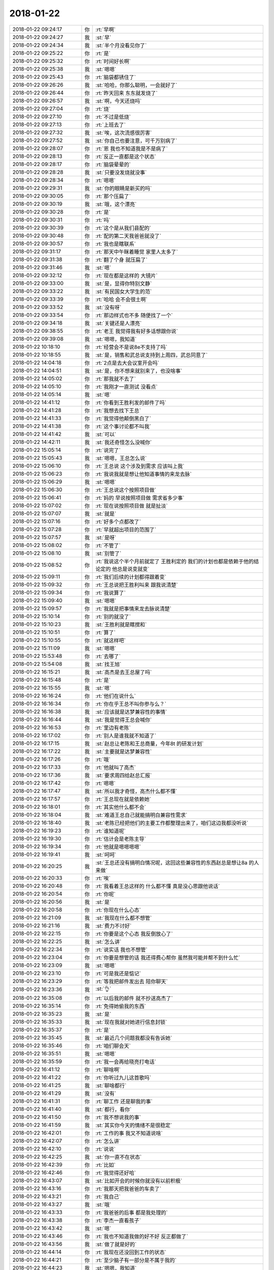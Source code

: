 2018-01-22
-------------

.. list-table::
   :widths: 25, 1, 60

   * - 2018-01-22 09:24:17
     - 你
     - :rt:`早啊`
   * - 2018-01-22 09:24:27
     - 我
     - :st:`早`
   * - 2018-01-22 09:24:34
     - 我
     - :st:`半个月没看见你了`
   * - 2018-01-22 09:25:22
     - 你
     - :rt:`是`
   * - 2018-01-22 09:25:32
     - 你
     - :rt:`时间好长啊`
   * - 2018-01-22 09:25:38
     - 我
     - :st:`嗯嗯`
   * - 2018-01-22 09:25:43
     - 你
     - :rt:`脑袋都锈住了`
   * - 2018-01-22 09:26:26
     - 我
     - :st:`哈哈，你那么聪明，一会就好了`
   * - 2018-01-22 09:26:44
     - 你
     - :rt:`昨天回来 东东就发烧了`
   * - 2018-01-22 09:26:57
     - 我
     - :st:`啊，今天还烧吗`
   * - 2018-01-22 09:27:04
     - 你
     - :rt:`烧`
   * - 2018-01-22 09:27:10
     - 你
     - :rt:`不过是低烧`
   * - 2018-01-22 09:27:13
     - 你
     - :rt:`上班去了`
   * - 2018-01-22 09:27:32
     - 我
     - :st:`唉，这次流感很厉害`
   * - 2018-01-22 09:27:52
     - 我
     - :st:`你自己也要注意，可千万别病了`
   * - 2018-01-22 09:28:07
     - 你
     - :rt:`恩 我也不知道我是不是病了`
   * - 2018-01-22 09:28:13
     - 你
     - :rt:`反正一直都是这个状态`
   * - 2018-01-22 09:28:17
     - 你
     - :rt:`脑袋晕晕的`
   * - 2018-01-22 09:28:28
     - 我
     - :st:`只要没发烧就没事`
   * - 2018-01-22 09:28:34
     - 你
     - :rt:`嗯嗯`
   * - 2018-01-22 09:29:31
     - 我
     - :st:`你的眼睛是新买的吗`
   * - 2018-01-22 09:30:05
     - 你
     - :rt:`那个压扁了`
   * - 2018-01-22 09:30:19
     - 我
     - :st:`哦，这个漂亮`
   * - 2018-01-22 09:30:28
     - 你
     - :rt:`是`
   * - 2018-01-22 09:30:31
     - 你
     - :rt:`吗`
   * - 2018-01-22 09:30:39
     - 你
     - :rt:`这个是从我们县配的`
   * - 2018-01-22 09:30:48
     - 你
     - :rt:`配的第二天我爸爸就没了`
   * - 2018-01-22 09:30:57
     - 你
     - :rt:`我也是瞎联系`
   * - 2018-01-22 09:31:17
     - 你
     - :rt:`那天中午眯着睡觉 家里人太多了`
   * - 2018-01-22 09:31:38
     - 你
     - :rt:`翻了个身 就压扁了`
   * - 2018-01-22 09:31:46
     - 我
     - :st:`嗯`
   * - 2018-01-22 09:32:12
     - 你
     - :rt:`现在都是这样的 大镜片`
   * - 2018-01-22 09:33:00
     - 我
     - :st:`是，显得你特别文静`
   * - 2018-01-22 09:33:22
     - 我
     - :st:`有民国女大学生的范`
   * - 2018-01-22 09:33:39
     - 你
     - :rt:`哈哈 会不会很土啊`
   * - 2018-01-22 09:33:52
     - 我
     - :st:`没有呀`
   * - 2018-01-22 09:33:54
     - 你
     - :rt:`那边样式也不多 随便找了一个`
   * - 2018-01-22 09:34:18
     - 我
     - :st:`关键还是人漂亮`
   * - 2018-01-22 09:38:55
     - 你
     - :rt:`老王 我觉得我有好多话想跟你说`
   * - 2018-01-22 09:39:08
     - 我
     - :st:`嗯嗯，我知道`
   * - 2018-01-22 10:18:10
     - 你
     - :rt:`经营会不是说8e不支持了吗`
   * - 2018-01-22 10:18:55
     - 我
     - :st:`是，销售和武总说支持到上周四，武总同意了`
   * - 2018-01-22 14:04:18
     - 你
     - :rt:`2点是去大会议室开会吗`
   * - 2018-01-22 14:04:51
     - 我
     - :st:`是，你不想来就别来了，也没啥事`
   * - 2018-01-22 14:05:02
     - 你
     - :rt:`那我就不去了`
   * - 2018-01-22 14:05:10
     - 你
     - :rt:`我刚才一直测试 没看点`
   * - 2018-01-22 14:05:14
     - 我
     - :st:`嗯`
   * - 2018-01-22 14:41:12
     - 你
     - :rt:`你看到王胜利发的邮件了吗`
   * - 2018-01-22 14:41:28
     - 你
     - :rt:`我想去找下王总`
   * - 2018-01-22 14:41:33
     - 你
     - :rt:`我觉得他颠倒黑白了`
   * - 2018-01-22 14:41:38
     - 你
     - :rt:`这个事讨论都不叫我`
   * - 2018-01-22 14:41:42
     - 我
     - :st:`可以`
   * - 2018-01-22 14:42:11
     - 我
     - :st:`我还奇怪怎么没喊你`
   * - 2018-01-22 15:05:14
     - 你
     - :rt:`说完了`
   * - 2018-01-22 15:05:43
     - 我
     - :st:`嗯嗯，王总怎么说`
   * - 2018-01-22 15:06:10
     - 你
     - :rt:`王总说 这个涉及到需求 应该叫上我`
   * - 2018-01-22 15:06:23
     - 你
     - :rt:`我说我就是想让他知道事情的来龙去脉`
   * - 2018-01-22 15:06:29
     - 我
     - :st:`嗯嗯`
   * - 2018-01-22 15:06:30
     - 你
     - :rt:`王总说这个按照项目做`
   * - 2018-01-22 15:06:41
     - 你
     - :rt:`妈的 早说按照项目做 需求省多少事`
   * - 2018-01-22 15:07:02
     - 你
     - :rt:`现在说按照项目做 就是扯淡`
   * - 2018-01-22 15:07:07
     - 我
     - :st:`就是`
   * - 2018-01-22 15:07:16
     - 你
     - :rt:`好多个点都改了`
   * - 2018-01-22 15:07:28
     - 你
     - :rt:`早就超出项目的范围了`
   * - 2018-01-22 15:07:57
     - 我
     - :st:`是呀`
   * - 2018-01-22 15:08:02
     - 你
     - :rt:`不管了`
   * - 2018-01-22 15:08:10
     - 我
     - :st:`别管了`
   * - 2018-01-22 15:08:52
     - 你
     - :rt:`我说这个半个月前就定了 王胜利定的  我们的计划也都是依赖于他的结论定的  他总是说变就变`
   * - 2018-01-22 15:09:11
     - 你
     - :rt:`我们后续的计划都得跟着变`
   * - 2018-01-22 15:09:32
     - 你
     - :rt:`王总说把王胜利叫来 跟我说清楚`
   * - 2018-01-22 15:09:34
     - 你
     - :rt:`我说算了`
   * - 2018-01-22 15:09:40
     - 我
     - :st:`嗯嗯`
   * - 2018-01-22 15:09:57
     - 你
     - :rt:`我就是把事情来龙去脉说清楚`
   * - 2018-01-22 15:10:14
     - 你
     - :rt:`别的就没了`
   * - 2018-01-22 15:10:23
     - 我
     - :st:`王胜利就是瞎搅和`
   * - 2018-01-22 15:10:51
     - 你
     - :rt:`算了`
   * - 2018-01-22 15:10:55
     - 你
     - :rt:`就这样吧`
   * - 2018-01-22 15:11:09
     - 我
     - :st:`嗯嗯`
   * - 2018-01-22 15:53:48
     - 你
     - :rt:`去哪了`
   * - 2018-01-22 15:54:08
     - 我
     - :st:`找王旭`
   * - 2018-01-22 16:15:21
     - 我
     - :st:`高杰是去王总屋了吗`
   * - 2018-01-22 16:15:48
     - 你
     - :rt:`是`
   * - 2018-01-22 16:15:55
     - 我
     - :st:`嗯`
   * - 2018-01-22 16:16:24
     - 你
     - :rt:`他们在说什么`
   * - 2018-01-22 16:16:34
     - 你
     - :rt:`你在乎王总不叫你参与么？`
   * - 2018-01-22 16:16:38
     - 我
     - :st:`应该就是达梦兼容性的事情`
   * - 2018-01-22 16:16:44
     - 我
     - :st:`我是觉得王总会喊你`
   * - 2018-01-22 16:16:53
     - 你
     - :rt:`里边有老陈`
   * - 2018-01-22 16:17:02
     - 你
     - :rt:`别人是谁我就不知道了`
   * - 2018-01-22 16:17:15
     - 我
     - :st:`赵总让老陈和王总商量，今年8t 的研发计划`
   * - 2018-01-22 16:17:22
     - 我
     - :st:`主要就是达梦兼容性`
   * - 2018-01-22 16:17:26
     - 你
     - :rt:`哦`
   * - 2018-01-22 16:17:33
     - 你
     - :rt:`他就叫了高杰`
   * - 2018-01-22 16:17:36
     - 我
     - :st:`要求周四给赵总汇报`
   * - 2018-01-22 16:17:42
     - 你
     - :rt:`嗯嗯`
   * - 2018-01-22 16:17:47
     - 我
     - :st:`所以我才奇怪，高杰什么都不懂`
   * - 2018-01-22 16:17:57
     - 你
     - :rt:`王总现在就是依赖她`
   * - 2018-01-22 16:18:01
     - 你
     - :rt:`其实他什么都不会`
   * - 2018-01-22 16:18:04
     - 我
     - :st:`难道王总自己就能搞明白兼容性需求`
   * - 2018-01-22 16:18:40
     - 我
     - :st:`老陈已经把他们的主要工作都整理出来了，咱们这边我都没听说`
   * - 2018-01-22 16:19:23
     - 你
     - :rt:`谁知道呢`
   * - 2018-01-22 16:19:30
     - 你
     - :rt:`估计会是老陈主导`
   * - 2018-01-22 16:19:34
     - 你
     - :rt:`他就是嗯嗯嗯嗯`
   * - 2018-01-22 16:19:41
     - 我
     - :st:`呵呵`
   * - 2018-01-22 16:20:25
     - 我
     - :st:`王总还没有搞明白情况呢，这回这些兼容性的东西赵总是想让8a 的人来做`
   * - 2018-01-22 16:20:33
     - 你
     - :rt:`唉`
   * - 2018-01-22 16:20:48
     - 你
     - :rt:`我看着王总这样的 什么都不懂 真是没心思跟他说话`
   * - 2018-01-22 16:20:54
     - 你
     - :rt:`你呢`
   * - 2018-01-22 16:20:56
     - 我
     - :st:`是`
   * - 2018-01-22 16:20:58
     - 你
     - :rt:`你现在什么心态`
   * - 2018-01-22 16:21:09
     - 我
     - :st:`我现在什么都不想管`
   * - 2018-01-22 16:21:16
     - 我
     - :st:`费力不讨好`
   * - 2018-01-22 16:22:15
     - 你
     - :rt:`你要是这个心态 我反倒放心了`
   * - 2018-01-22 16:22:25
     - 我
     - :st:`怎么讲`
   * - 2018-01-22 16:22:34
     - 你
     - :rt:`说实话 我也不想管`
   * - 2018-01-22 16:23:04
     - 你
     - :rt:`你要是想管的话 我还得费心帮你 虽然我可能并帮不到什么忙`
   * - 2018-01-22 16:23:09
     - 我
     - :st:`嗯嗯`
   * - 2018-01-22 16:23:10
     - 你
     - :rt:`可是我还是惦记`
   * - 2018-01-22 16:23:29
     - 你
     - :rt:`等我把邮件发出去 陪你聊天`
   * - 2018-01-22 16:23:36
     - 我
     - :st:`👌`
   * - 2018-01-22 16:35:08
     - 你
     - :rt:`以后我的邮件 就不抄送高杰了`
   * - 2018-01-22 16:35:14
     - 你
     - :rt:`免得她偷我的东西`
   * - 2018-01-22 16:35:23
     - 我
     - :st:`是`
   * - 2018-01-22 16:35:33
     - 我
     - :st:`现在我就对她进行信息封锁`
   * - 2018-01-22 16:35:37
     - 你
     - :rt:`是`
   * - 2018-01-22 16:35:45
     - 我
     - :st:`最近几个问题我都没有告诉她`
   * - 2018-01-22 16:35:46
     - 你
     - :rt:`咱们聊会天`
   * - 2018-01-22 16:35:51
     - 我
     - :st:`嗯嗯`
   * - 2018-01-22 16:35:59
     - 你
     - :rt:`我一会再给晓亮打电话`
   * - 2018-01-22 16:41:12
     - 你
     - :rt:`聊啥啊`
   * - 2018-01-22 16:41:22
     - 你
     - :rt:`你听过九儿这首歌吗`
   * - 2018-01-22 16:41:25
     - 我
     - :st:`聊啥都行`
   * - 2018-01-22 16:41:29
     - 我
     - :st:`没有`
   * - 2018-01-22 16:41:31
     - 你
     - :rt:`聊工作 还是聊我的事`
   * - 2018-01-22 16:41:40
     - 我
     - :st:`都行，看你`
   * - 2018-01-22 16:41:50
     - 你
     - :rt:`我不想说我的事`
   * - 2018-01-22 16:41:59
     - 我
     - :st:`其实你今天的情绪不是很稳定`
   * - 2018-01-22 16:42:01
     - 你
     - :rt:`工作的事 我又不知道说啥`
   * - 2018-01-22 16:42:07
     - 你
     - :rt:`怎么讲`
   * - 2018-01-22 16:42:10
     - 你
     - :rt:`说说`
   * - 2018-01-22 16:42:25
     - 我
     - :st:`你一直不在状态`
   * - 2018-01-22 16:42:39
     - 你
     - :rt:`比如`
   * - 2018-01-22 16:42:46
     - 你
     - :rt:`我觉得还好哈`
   * - 2018-01-22 16:43:07
     - 我
     - :st:`比如开会的时候你就没有以前积极`
   * - 2018-01-22 16:43:16
     - 你
     - :rt:`我那天把我爸爸的车卖了`
   * - 2018-01-22 16:43:21
     - 你
     - :rt:`我自己`
   * - 2018-01-22 16:43:27
     - 我
     - :st:`哦`
   * - 2018-01-22 16:43:33
     - 你
     - :rt:`我爸爸的后事 都是我处理的`
   * - 2018-01-22 16:43:38
     - 你
     - :rt:`李杰一直看孩子`
   * - 2018-01-22 16:43:42
     - 我
     - :st:`嗯`
   * - 2018-01-22 16:43:46
     - 你
     - :rt:`我也不知道我做的好不好 反正都做了`
   * - 2018-01-22 16:43:56
     - 我
     - :st:`做了就是好的`
   * - 2018-01-22 16:44:14
     - 你
     - :rt:`我现在还没回到工作的状态`
   * - 2018-01-22 16:44:21
     - 你
     - :rt:`至少脑子有一部分是不属于我的`
   * - 2018-01-22 16:44:23
     - 我
     - :st:`嗯嗯，我知道`
   * - 2018-01-22 16:44:27
     - 你
     - :rt:`总是想起很多事`
   * - 2018-01-22 16:44:33
     - 你
     - :rt:`不过我不哭了`
   * - 2018-01-22 16:44:36
     - 我
     - :st:`正常，需要一些时间`
   * - 2018-01-22 16:44:39
     - 你
     - :rt:`总算是好的`
   * - 2018-01-22 16:45:14
     - 你
     - :rt:`我觉得家里让我喘不上气来 想回天津`
   * - 2018-01-22 16:45:28
     - 你
     - :rt:`回了天津 面对工作还是觉得喘不上气`
   * - 2018-01-22 16:45:33
     - 我
     - :st:`嗯嗯`
   * - 2018-01-22 16:45:41
     - 你
     - :rt:`我想找个地方  自己待着`
   * - 2018-01-22 16:45:55
     - 你
     - :rt:`可是我自己待着又害怕`
   * - 2018-01-22 16:45:56
     - 我
     - :st:`亲，你知道自己为啥这样吗`
   * - 2018-01-22 16:46:07
     - 你
     - :rt:`但是天津比我家还好点`
   * - 2018-01-22 16:46:10
     - 你
     - :rt:`为啥`
   * - 2018-01-22 16:46:12
     - 你
     - :rt:`你说说`
   * - 2018-01-22 16:46:15
     - 我
     - :st:`恐惧`
   * - 2018-01-22 16:46:44
     - 我
     - :st:`面对恐惧的时候你会自闭`
   * - 2018-01-22 16:46:49
     - 你
     - :rt:`嗯嗯`
   * - 2018-01-22 16:46:50
     - 你
     - :rt:`是`
   * - 2018-01-22 16:46:52
     - 你
     - :rt:`你说的对`
   * - 2018-01-22 16:46:54
     - 你
     - :rt:`有可能`
   * - 2018-01-22 16:47:22
     - 你
     - :rt:`我爸爸这件事 带给我的改变太突然了`
   * - 2018-01-22 16:47:24
     - 你
     - :rt:`只能说`
   * - 2018-01-22 16:47:38
     - 你
     - :rt:`改变大且突然`
   * - 2018-01-22 16:47:41
     - 我
     - :st:`嗯嗯`
   * - 2018-01-22 16:48:01
     - 你
     - :rt:`我唯一接受不了 总是说服不了自己的就是 他实在是太年轻了`
   * - 2018-01-22 16:48:15
     - 我
     - :st:`你钻牛角尖了`
   * - 2018-01-22 16:48:23
     - 你
     - :rt:`唉`
   * - 2018-01-22 16:48:57
     - 我
     - :st:`你的这种自闭去从一开始就发现了`
   * - 2018-01-22 16:49:18
     - 我
     - :st:`而且你自己又非常固执，很难自己走出来`
   * - 2018-01-22 16:49:32
     - 我
     - :st:`这次你的表现已经比以前好了很多很多了`
   * - 2018-01-22 16:49:48
     - 你
     - :rt:`以前怎么样`
   * - 2018-01-22 16:49:49
     - 你
     - :rt:`你说说`
   * - 2018-01-22 16:49:55
     - 你
     - :rt:`现在又怎么样`
   * - 2018-01-22 16:50:08
     - 我
     - :st:`以前你和东东吵一次架就差不多是现在这样`
   * - 2018-01-22 16:50:24
     - 你
     - :rt:`哈哈`
   * - 2018-01-22 16:50:31
     - 我
     - :st:`而且现在你自己也在尝试面对恐惧`
   * - 2018-01-22 16:50:41
     - 我
     - :st:`也在尝试分析自己`
   * - 2018-01-22 16:50:47
     - 你
     - :rt:`是`
   * - 2018-01-22 16:50:51
     - 我
     - :st:`只是你自己还不得要领`
   * - 2018-01-22 16:51:00
     - 你
     - :rt:`要领是什么`
   * - 2018-01-22 16:51:10
     - 我
     - :st:`忘我`
   * - 2018-01-22 16:52:04
     - 我
     - :st:`你现在的痛苦来自于你的恐惧`
   * - 2018-01-22 16:52:12
     - 我
     - :st:`你的恐惧来自于你放不下`
   * - 2018-01-22 16:52:29
     - 我
     - :st:`你的放不下来自于你自己身在其中`
   * - 2018-01-22 16:53:03
     - 你
     - :rt:`那是思想上 让自己旁观出来`
   * - 2018-01-22 16:53:06
     - 你
     - :rt:`吗`
   * - 2018-01-22 16:53:14
     - 我
     - :st:`嗯嗯`
   * - 2018-01-22 16:53:24
     - 你
     - :rt:`我总是处在这两种状态`
   * - 2018-01-22 16:53:27
     - 你
     - :rt:`摇摆`
   * - 2018-01-22 16:53:49
     - 你
     - :rt:`所以我没有像以前那样 完全的陷进去`
   * - 2018-01-22 16:53:58
     - 我
     - :st:`嗯嗯`
   * - 2018-01-22 16:54:14
     - 你
     - :rt:`我自己知道自己心里害怕 我分析的是 我为什么害怕 我怕什么`
   * - 2018-01-22 16:54:26
     - 你
     - :rt:`结果我怕的都是不存在的`
   * - 2018-01-22 16:54:30
     - 你
     - :rt:`但是我还是害怕`
   * - 2018-01-22 16:54:39
     - 我
     - :st:`不是的，亲`
   * - 2018-01-22 16:54:45
     - 你
     - :rt:`你说说`
   * - 2018-01-22 16:54:52
     - 你
     - :rt:`我给你的信息太少了`
   * - 2018-01-22 16:55:01
     - 你
     - :rt:`我是想着 跟你多说一点`
   * - 2018-01-22 16:55:05
     - 我
     - :st:`无论你怕的存不存在，对你来说就是存在`
   * - 2018-01-22 16:55:32
     - 我
     - :st:`你不能说他不存在就不怕了`
   * - 2018-01-22 16:55:40
     - 你
     - :rt:`嗯嗯`
   * - 2018-01-22 16:55:45
     - 我
     - :st:`这是心理学问题`
   * - 2018-01-22 16:56:08
     - 你
     - :rt:`你知道我心里的感受其实是非常非常复杂的`
   * - 2018-01-22 16:56:12
     - 你
     - :rt:`特别多种`
   * - 2018-01-22 16:56:18
     - 我
     - :st:`嗯嗯`
   * - 2018-01-22 16:56:21
     - 你
     - :rt:`但是我能控制到 他们不伤害我`
   * - 2018-01-22 16:56:24
     - 你
     - :rt:`除了害怕`
   * - 2018-01-22 16:56:48
     - 你
     - :rt:`我说的 比如 悲伤、喜悦、害怕等等中的害怕`
   * - 2018-01-22 16:56:57
     - 你
     - :rt:`是我自己控制不了的`
   * - 2018-01-22 16:57:00
     - 你
     - :rt:`其他的都没事`
   * - 2018-01-22 16:57:13
     - 你
     - :rt:`我会悲伤 会有喜悦`
   * - 2018-01-22 16:57:34
     - 你
     - :rt:`但是对于我 都是我想悲伤的时候 就悲伤 想喜悦的时候就喜悦`
   * - 2018-01-22 16:57:44
     - 你
     - :rt:`但是害怕这种事  我有点控制不了`
   * - 2018-01-22 16:57:48
     - 我
     - :st:`嗯嗯`
   * - 2018-01-22 16:57:49
     - 你
     - :rt:`不过慢慢的好点了`
   * - 2018-01-22 16:57:58
     - 你
     - :rt:`尤其是回天津后`
   * - 2018-01-22 16:58:10
     - 你
     - :rt:`我记得有天晚上跟你聊天来着对吧`
   * - 2018-01-22 16:58:15
     - 我
     - :st:`嗯`
   * - 2018-01-22 16:58:16
     - 你
     - :rt:`聊的啥我都忘记了`
   * - 2018-01-22 16:58:19
     - 你
     - :rt:`你记得吗`
   * - 2018-01-22 16:58:22
     - 你
     - :rt:`提醒下我`
   * - 2018-01-22 16:58:29
     - 你
     - :rt:`我跟你说 我害怕了吗`
   * - 2018-01-22 16:58:37
     - 你
     - :rt:`我是真的害怕`
   * - 2018-01-22 16:58:39
     - 我
     - :st:`说了`
   * - 2018-01-22 16:58:49
     - 你
     - :rt:`我给你说说我怕什么`
   * - 2018-01-22 16:58:52
     - 你
     - :rt:`你想听吗`
   * - 2018-01-22 16:58:59
     - 我
     - :st:`你就说这几天你一直忙，脑子晕晕的`
   * - 2018-01-22 16:59:03
     - 我
     - :st:`说吧`
   * - 2018-01-22 16:59:09
     - 我
     - :st:`我想听`
   * - 2018-01-22 16:59:24
     - 你
     - :rt:`这种害怕跟我小时候怕黑是一样的`
   * - 2018-01-22 16:59:29
     - 我
     - :st:`嗯`
   * - 2018-01-22 16:59:35
     - 你
     - :rt:`我爸爸住在我家西屋`
   * - 2018-01-22 16:59:46
     - 你
     - :rt:`我晚上的时候 都不敢去西屋`
   * - 2018-01-22 16:59:50
     - 我
     - :st:`嗯`
   * - 2018-01-22 16:59:53
     - 你
     - :rt:`门帘都不敢碰`
   * - 2018-01-22 17:00:10
     - 你
     - :rt:`睡觉的时候 总觉得爸爸就在身边`
   * - 2018-01-22 17:00:20
     - 你
     - :rt:`我其实是害怕我爸爸`
   * - 2018-01-22 17:00:36
     - 你
     - :rt:`我其实是不希望我爸爸活过来的`
   * - 2018-01-22 17:00:42
     - 你
     - :rt:`虽然他不会活过来哈`
   * - 2018-01-22 17:00:45
     - 我
     - :st:`嗯`
   * - 2018-01-22 17:02:03
     - 你
     - :rt:`我分析可能我爸爸活着的时候我特别怕他有关`
   * - 2018-01-22 17:02:23
     - 我
     - :st:`嗯`
   * - 2018-01-22 17:02:24
     - 你
     - :rt:`你知道我姥爷吧 那时候我姥爷刚去世的时候 我特别希望姥爷活过来`
   * - 2018-01-22 17:02:29
     - 你
     - :rt:`我一点不害怕`
   * - 2018-01-22 17:02:32
     - 我
     - :st:`嗯嗯`
   * - 2018-01-22 17:02:36
     - 你
     - :rt:`还希望他在`
   * - 2018-01-22 17:03:00
     - 你
     - :rt:`就是通过这个我分析可能是我害怕我爸爸有关`
   * - 2018-01-22 17:03:03
     - 我
     - :st:`是`
   * - 2018-01-22 17:04:08
     - 你
     - :rt:`你觉得是吗`
   * - 2018-01-22 17:04:14
     - 你
     - :rt:`等会我当面跟你说吧`
   * - 2018-01-22 17:04:21
     - 我
     - :st:`嗯嗯，我觉得你分析的对`
   * - 2018-01-22 17:04:25
     - 你
     - :rt:`赵益跟我说话呢`
   * - 2018-01-22 17:04:29
     - 你
     - :rt:`你再想想`
   * - 2018-01-22 17:04:31
     - 我
     - :st:`不急，等你`
   * - 2018-01-22 17:07:46
     - 你
     - :rt:`他错了`
   * - 2018-01-22 17:07:47
     - 你
     - :rt:`没事`
   * - 2018-01-22 17:07:56
     - 我
     - :st:`嗯嗯`
   * - 2018-01-22 17:08:08
     - 你
     - :rt:`然后 我在家 经历了好多我不知道的`
   * - 2018-01-22 17:08:16
     - 你
     - :rt:`真的是刷新我的认识了`
   * - 2018-01-22 17:08:29
     - 你
     - :rt:`什么对于我都是超强冲击的`
   * - 2018-01-22 17:08:33
     - 我
     - :st:`哦`
   * - 2018-01-22 17:08:41
     - 你
     - :rt:`那些情绪一下子扑过来`
   * - 2018-01-22 17:08:43
     - 你
     - :rt:`哇塞`
   * - 2018-01-22 17:08:51
     - 你
     - :rt:`我真的很庆幸我还这个样子`
   * - 2018-01-22 17:08:53
     - 我
     - :st:`好心疼`
   * - 2018-01-22 17:09:01
     - 我
     - :st:`嗯嗯`
   * - 2018-01-22 17:09:09
     - 你
     - :rt:`否则我估计就得别人哭 我就跟着哭 别人笑  我就跟着笑了`
   * - 2018-01-22 17:09:17
     - 我
     - :st:`嗯`
   * - 2018-01-22 17:09:51
     - 你
     - :rt:`你说我害怕跟我希望我爸爸别活过来有关系不`
   * - 2018-01-22 17:10:01
     - 我
     - :st:`有关系`
   * - 2018-01-22 17:10:03
     - 你
     - :rt:`跟我爸爸活着的时候 我就害怕他`
   * - 2018-01-22 17:10:09
     - 你
     - :rt:`肯定有直接关系`
   * - 2018-01-22 17:10:12
     - 我
     - :st:`是的`
   * - 2018-01-22 17:10:32
     - 你
     - :rt:`我按照这个推论 去想我妈妈`
   * - 2018-01-22 17:10:51
     - 你
     - :rt:`我得天 我估计她每天晚上都吓的睡不着觉`
   * - 2018-01-22 17:11:04
     - 你
     - :rt:`她对我爸爸的恐惧 远胜于我`
   * - 2018-01-22 17:11:11
     - 我
     - :st:`嗯嗯`
   * - 2018-01-22 17:11:22
     - 你
     - :rt:`而且就像我跟你说的 我妈妈和我爸爸已经没有任何爱的`
   * - 2018-01-22 17:11:27
     - 你
     - :rt:`全都是恨`
   * - 2018-01-22 17:11:35
     - 你
     - :rt:`还有无穷无尽的恐惧`
   * - 2018-01-22 17:11:38
     - 我
     - :st:`嗯`
   * - 2018-01-22 17:11:51
     - 你
     - :rt:`所以我特别担心我妈妈`
   * - 2018-01-22 17:12:02
     - 我
     - :st:`嗯`
   * - 2018-01-22 17:12:29
     - 你
     - :rt:`有个现象 你知道我姑姑们 我爸爸活着的时候 也没见他们说我妈妈好`
   * - 2018-01-22 17:12:38
     - 你
     - :rt:`我爸爸没了以后 反倒都说我妈妈好`
   * - 2018-01-22 17:12:45
     - 你
     - :rt:`他们是什么心理啊`
   * - 2018-01-22 17:12:50
     - 我
     - :st:`唉`
   * - 2018-01-22 17:12:55
     - 你
     - :rt:`我想不明白`
   * - 2018-01-22 17:13:00
     - 你
     - :rt:`尤其是我姑父们`
   * - 2018-01-22 17:13:20
     - 你
     - :rt:`其实我姑父们都知道我爸爸这个人很烂`
   * - 2018-01-22 17:13:32
     - 你
     - :rt:`只是畏于姑姑们 都不说`
   * - 2018-01-22 17:13:38
     - 我
     - :st:`嗯嗯`
   * - 2018-01-22 17:14:11
     - 你
     - :rt:`你说说他们什么心理`
   * - 2018-01-22 17:14:14
     - 你
     - :rt:`说我妈妈好`
   * - 2018-01-22 17:14:22
     - 你
     - :rt:`估计是良心发现吧`
   * - 2018-01-22 17:14:25
     - 我
     - :st:`不是`
   * - 2018-01-22 17:14:26
     - 你
     - :rt:`不是`
   * - 2018-01-22 17:14:39
     - 你
     - :rt:`是我爸爸在的时候 不敢说我爸爸不好`
   * - 2018-01-22 17:14:48
     - 我
     - :st:`有这个原因`
   * - 2018-01-22 17:14:55
     - 你
     - :rt:`说我妈妈好就是说我爸爸不好呗`
   * - 2018-01-22 17:15:00
     - 你
     - :rt:`谁知道呢`
   * - 2018-01-22 17:15:13
     - 我
     - :st:`这么说吧，五五开`
   * - 2018-01-22 17:15:21
     - 你
     - :rt:`另外一个五呢`
   * - 2018-01-22 17:15:27
     - 你
     - :rt:`我妈妈真好么？`
   * - 2018-01-22 17:15:37
     - 我
     - :st:`一个是真的觉得你爸爸不好，另一个是劝你妈`
   * - 2018-01-22 17:15:48
     - 你
     - :rt:`哦`
   * - 2018-01-22 17:15:56
     - 你
     - :rt:`你说的对`
   * - 2018-01-22 17:16:18
     - 我
     - :st:`而且我觉得你妈是不是平时就表现出来了恨你爸爸`
   * - 2018-01-22 17:16:39
     - 你
     - :rt:`唉`
   * - 2018-01-22 17:16:42
     - 你
     - :rt:`很复杂`
   * - 2018-01-22 17:16:45
     - 我
     - :st:`是`
   * - 2018-01-22 17:16:58
     - 我
     - :st:`有时候大家看出来了，就顺着说`
   * - 2018-01-22 17:17:58
     - 我
     - :st:`这些事情确实很复杂`
   * - 2018-01-22 17:18:04
     - 你
     - :rt:`是`
   * - 2018-01-22 17:19:09
     - 我
     - :st:`其实我觉得你妈没有那么恨你爸爸`
   * - 2018-01-22 17:19:31
     - 你
     - :rt:`说说`
   * - 2018-01-22 17:19:34
     - 你
     - :rt:`你的想法`
   * - 2018-01-22 17:20:08
     - 我
     - :st:`我不觉得你爸爸什么事情都做的不对`
   * - 2018-01-22 17:20:16
     - 我
     - :st:`只是他自己是个孩子，比较任性`
   * - 2018-01-22 17:20:38
     - 你
     - :rt:`可是这点我妈妈并不能理解`
   * - 2018-01-22 17:20:43
     - 我
     - :st:`我想你妈也看出来了，很多时候就是哄着`
   * - 2018-01-22 17:20:46
     - 你
     - :rt:`她俩就是死循环`
   * - 2018-01-22 17:21:11
     - 我
     - :st:`但是这些并不代表你爸爸就一点都不对你妈好`
   * - 2018-01-22 17:54:01
     - 你
     - :rt:`你说老杨和王总谁能说得过谁`
   * - 2018-01-22 17:54:20
     - 我
     - :st:`肯定是王总不行`
   * - 2018-01-22 18:36:03
     - 我
     - :st:`你几点走， 我今天可以和你一起走`
   * - 2018-01-22 18:36:15
     - 你
     - :rt:`我现在就想走`
   * - 2018-01-22 18:36:35
     - 我
     - :st:`嗯，那就走吧`
   * - 2018-01-22 18:36:40
     - 你
     - :rt:`你走吗`
   * - 2018-01-22 18:36:43
     - 你
     - :rt:`东东发烧了`
   * - 2018-01-22 18:36:47
     - 我
     - :st:`走，一起走`
   * - 2018-01-22 18:36:49
     - 你
     - :rt:`我回去看看他`
   * - 2018-01-22 18:36:52
     - 我
     - :st:`嗯嗯`